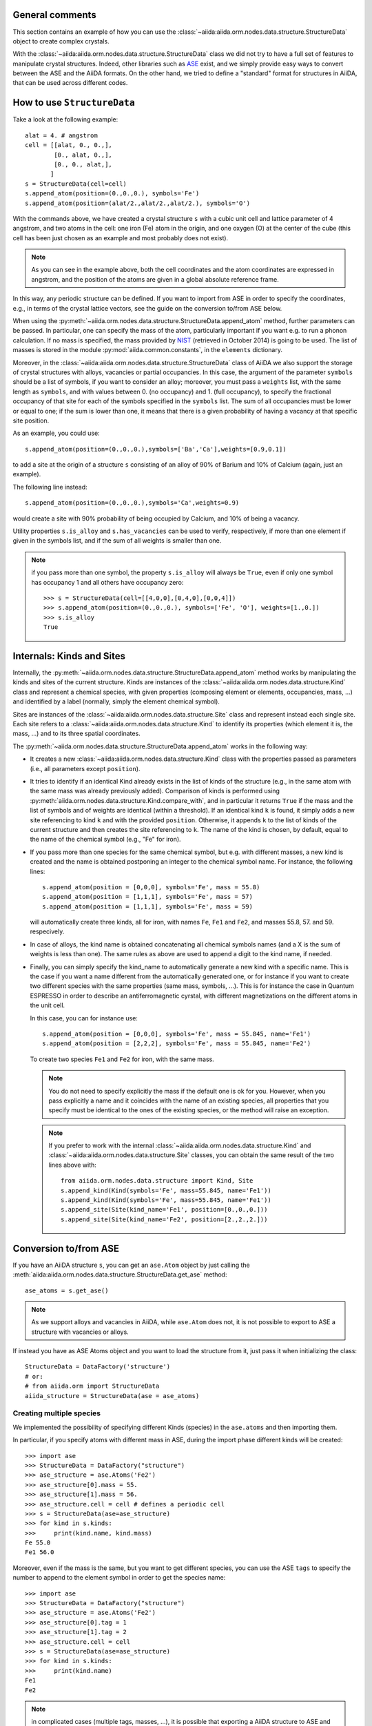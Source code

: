 .. _2019_mandi_appendix_structure_data:

General comments
----------------

This section contains an example of how you can use the
:class:`~aiida:aiida.orm.nodes.data.structure.StructureData` object
to create complex crystals.

With the :class:`~aiida:aiida.orm.nodes.data.structure.StructureData` class we did not
try to have a full set of features to manipulate crystal structures.
Indeed, other libraries such as `ASE <https://wiki.fysik.dtu.dk/ase/>`_ exist,
and we simply provide easy
ways to convert between the ASE and the AiiDA formats. On the other hand,
we tried to define a "standard" format for structures in AiiDA, that can be
used across different codes.


How to use ``StructureData``
-------------------------------

Take a look at the following example::

  alat = 4. # angstrom
  cell = [[alat, 0., 0.,],
          [0., alat, 0.,],
          [0., 0., alat,],
         ]
  s = StructureData(cell=cell)
  s.append_atom(position=(0.,0.,0.), symbols='Fe')
  s.append_atom(position=(alat/2.,alat/2.,alat/2.), symbols='O')

With the commands above, we have created a crystal structure ``s`` with
a cubic unit cell and lattice parameter of 4 angstrom, and two atoms in the
cell: one iron (Fe) atom in the origin, and one oxygen (O) at the center of
the cube (this cell has been just chosen as an example and most probably does
not exist).

.. note:: As you can see in the example above, both the cell coordinates and
  the atom coordinates are expressed in angstrom, and the position of
  the atoms are given in a global absolute reference frame.

In this way, any periodic structure can be defined. If you want to import
from ASE in order to specify the coordinates, e.g., in terms of the crystal
lattice vectors, see the guide on the conversion to/from ASE below.

When using the :py:meth:`~aiida.orm.nodes.data.structure.StructureData.append_atom`
method, further parameters can be passed. In particular, one can specify
the mass of the atom, particularly important if you want e.g. to run a
phonon calculation. If no mass is specified, the mass provided by
`NIST <http://www.nist.gov/pml/data/index.cfm>`_ (retrieved in October 2014)
is going to be used. The list of
masses is stored in the module :py:mod:`aiida.common.constants`, in the
``elements`` dictionary.

Moreover, in the :class:`~aiida:aiida.orm.nodes.data.structure.StructureData` class
of AiiDA we also support the storage of crystal structures with alloys,
vacancies or partial occupancies.
In this case, the argument of the parameter ``symbols``
should be a list of symbols, if you want to consider an alloy;
moreover, you must pass a ``weights`` list, with the same length as ``symbols``,
and with values between 0. (no occupancy) and 1. (full occupancy), to specify
the fractional occupancy of that site for each of the symbols specified
in the ``symbols`` list. The sum of
all occupancies must be lower or equal to one; if the sum is lower than one,
it means that there is a given probability of having a vacancy at that
specific site position.

As an example, you could use::

  s.append_atom(position=(0.,0.,0.),symbols=['Ba','Ca'],weights=[0.9,0.1])

to add a site at the origin of a structure ``s`` consisting of an alloy of
90% of Barium and 10% of Calcium (again, just an example).

The following line instead::

  s.append_atom(position=(0.,0.,0.),symbols='Ca',weights=0.9)

would create a site with 90% probability of being occupied by Calcium, and
10% of being a vacancy.

Utility properties ``s.is_alloy`` and ``s.has_vacancies`` can be used to
verify, respectively, if more than one element if given in the symbols list,
and if the sum of all weights is smaller than one.

.. note:: if you pass more than one symbol, the property ``s.is_alloy`` will
  always be ``True``, even if only one symbol has occupancy 1 and
  all others have occupancy zero::

    >>> s = StructureData(cell=[[4,0,0],[0,4,0],[0,0,4]])
    >>> s.append_atom(position=(0.,0.,0.), symbols=['Fe', 'O'], weights=[1.,0.])
    >>> s.is_alloy
    True


Internals: Kinds and Sites
--------------------------
Internally, the :py:meth:`~aiida.orm.nodes.data.structure.StructureData.append_atom`
method works by manipulating the kinds and sites of the current structure.
Kinds are instances of the :class:`~aiida:aiida.orm.nodes.data.structure.Kind` class and
represent a chemical species, with given properties (composing element or
elements, occupancies, mass, ...) and identified
by a label (normally, simply the element chemical symbol).

Sites are instances of the :class:`~aiida:aiida.orm.nodes.data.structure.Site` class
and represent instead each single site. Each site refers
to a :class:`~aiida:aiida.orm.nodes.data.structure.Kind`  to
identify its properties (which element it is, the mass, ...) and to its three
spatial coordinates.

The :py:meth:`~aiida.orm.nodes.data.structure.StructureData.append_atom` works in
the following way:

* It creates a new :class:`~aiida:aiida.orm.nodes.data.structure.Kind`
  class with the properties passed as parameters
  (i.e., all parameters except ``position``).

* It tries to identify if an identical Kind already exists in the list
  of kinds of the structure (e.g., in the same atom with the same mass was
  already previously added). Comparison of kinds is performed using
  :py:meth:`aiida.orm.nodes.data.structure.Kind.compare_with`, and in particular
  it returns ``True`` if the mass and the list of symbols and of weights are
  identical (within a threshold). If an identical kind ``k`` is found,
  it simply adds a new site referencing to kind ``k`` and with the provided
  ``position``. Otherwise, it appends ``k`` to the list of kinds of the current
  structure and then creates the site referencing to ``k``. The name of the
  kind is chosen, by default, equal to the name of the chemical symbol (e.g.,
  "Fe" for iron).

* If you pass more than one species for the same chemical symbol, but e.g. with
  different masses, a new kind is created and the name is obtained postponing
  an integer to the chemical symbol name. For instance, the following lines::

    s.append_atom(position = [0,0,0], symbols='Fe', mass = 55.8)
    s.append_atom(position = [1,1,1], symbols='Fe', mass = 57)
    s.append_atom(position = [1,1,1], symbols='Fe', mass = 59)

  will automatically create three kinds, all for iron, with names ``Fe``,
  ``Fe1`` and ``Fe2``, and masses 55.8, 57. and 59. respecively.

* In case of alloys, the kind name is obtained concatenating all chemical
  symbols names (and a X is the sum of weights is less than one). The same
  rules as above are used to append a digit to the kind name, if needed.

* Finally, you can simply specify the kind_name to automatically generate a
  new kind with a specific name. This is the case if you want a name different
  from the automatically generated one, or for instance if you want to create
  two different species with the same properties (same mass, symbols, ...).
  This is for instance the case in Quantum ESPRESSO in order to describe an
  antiferromagnetic cyrstal, with different magnetizations on the different
  atoms in the unit cell.

  In this case, you can for instance use::

    s.append_atom(position = [0,0,0], symbols='Fe', mass = 55.845, name='Fe1')
    s.append_atom(position = [2,2,2], symbols='Fe', mass = 55.845, name='Fe2')

  To create two species ``Fe1`` and ``Fe2`` for iron, with the same mass.

  .. note:: You do not need to specify explicitly the mass if the default one
    is ok for you. However, when you pass explicitly a name and it coincides
    with the name of an existing species, all properties that you
    specify must be identical to the ones of the existing species, or the
    method will raise an exception.

  .. note:: If you prefer to work with the
    internal :class:`~aiida:aiida.orm.nodes.data.structure.Kind`
    and :class:`~aiida:aiida.orm.nodes.data.structure.Site` classes,
    you can obtain the same
    result of the two lines above with::

      from aiida.orm.nodes.data.structure import Kind, Site
      s.append_kind(Kind(symbols='Fe', mass=55.845, name='Fe1'))
      s.append_kind(Kind(symbols='Fe', mass=55.845, name='Fe1'))
      s.append_site(Site(kind_name='Fe1', position=[0.,0.,0.]))
      s.append_site(Site(kind_name='Fe2', position=[2.,2.,2.]))


Conversion to/from ASE
----------------------

If you have an AiiDA structure ``s``, you can get an ``ase.Atom`` object by
just calling the :meth:`aiida:aiida.orm.nodes.data.structure.StructureData.get_ase`
method::

    ase_atoms = s.get_ase()

.. note:: As we support alloys and vacancies in AiiDA, while ``ase.Atom`` does not,
  it is not possible to export to ASE a structure with vacancies or alloys.

If instead you have as ASE Atoms object and you want to load the structure
from it, just pass it when initializing the class::

      StructureData = DataFactory('structure')
      # or:
      # from aiida.orm import StructureData
      aiida_structure = StructureData(ase = ase_atoms)

Creating multiple species
+++++++++++++++++++++++++

We implemented the possibility of specifying different Kinds (species) in the
``ase.atoms`` and then importing them.

In particular, if you specify atoms with different mass in ASE, during the
import phase different kinds will be created::

  >>> import ase
  >>> StructureData = DataFactory("structure")
  >>> ase_structure = ase.Atoms('Fe2')
  >>> ase_structure[0].mass = 55.
  >>> ase_structure[1].mass = 56.
  >>> ase_structure.cell = cell # defines a periodic cell
  >>> s = StructureData(ase=ase_structure)
  >>> for kind in s.kinds:
  >>>     print(kind.name, kind.mass)
  Fe 55.0
  Fe1 56.0

Moreover, even if the mass is the same, but you want to get different species,
you can use the ASE ``tags`` to specify the number to append to the element
symbol in order to get the species name::

  >>> import ase
  >>> StructureData = DataFactory("structure")
  >>> ase_structure = ase.Atoms('Fe2')
  >>> ase_structure[0].tag = 1
  >>> ase_structure[1].tag = 2
  >>> ase_structure.cell = cell
  >>> s = StructureData(ase=ase_structure)
  >>> for kind in s.kinds:
  >>>     print(kind.name)
  Fe1
  Fe2

.. note:: in complicated cases (multiple tags, masses, ...),
  it is possible that exporting a AiiDA structure
  to ASE and then importing it again will not perfectly preserve the kinds and
  kind names.

Conversion to/from pymatgen
---------------------------

AiiDA structure can be converted to pymatgen's `Molecule`_ and
`Structure`_ objects by using, accordingly,
:meth:`~aiida:aiida.orm.nodes.data.structure.StructureData.get_pymatgen_molecule`
and
:meth:`~aiida:aiida.orm.nodes.data.structure.StructureData.get_pymatgen_structure`
methods::

    pymatgen_molecule  = aiida_structure.get_pymatgen_molecule()
    pymatgen_structure = aiida_structure.get_pymatgen_structure()

A single method
:meth:`~aiida:aiida.orm.nodes.data.structure.StructureData.get_pymatgen` can be
used for both tasks: converting periodic structures (periodic boundary
conditions are met in all three directions) to pymatgen's Structure and
other structures to pymatgen's Molecule::

    pymatgen_object = aiida_structure.get_pymatgen()

It is also possible to convert pymatgen's Molecule and Structure
objects to AiiDA structures::

    StructureData = DataFactory("structure")
    from_mol      = StructureData(pymatgen_molecule=mol)
    from_struct   = StructureData(pymatgen_structure=struct)

Also in this case, a generic converter is provided::

    StructureData = DataFactory("structure")
    from_mol      = StructureData(pymatgen=mol)
    from_struct   = StructureData(pymatgen=struct)

.. note:: Converters work with version 3.0.13 or later of
  pymatgen. Earlier versions may cause errors.

.. _Molecule:  http://pymatgen.org/pymatgen.core.html#pymatgen.core.structure.Molecule
.. _Structure: http://pymatgen.org/pymatgen.core.html#pymatgen.core.structure.Structure
